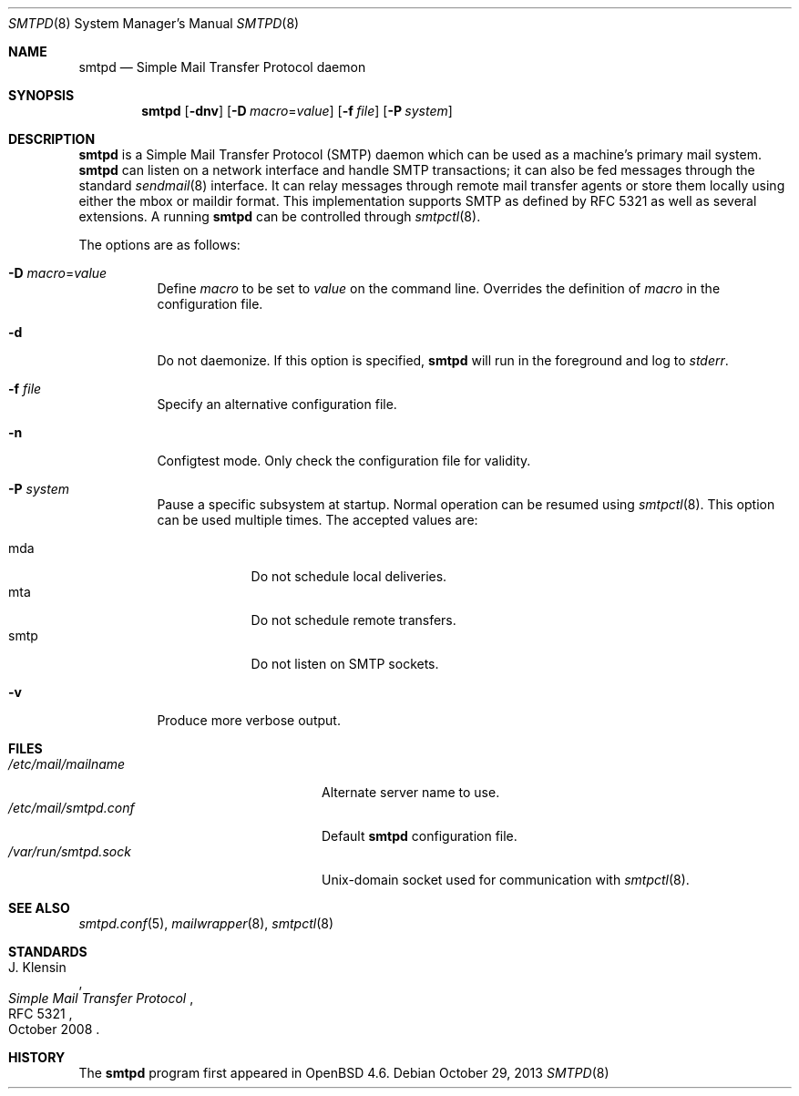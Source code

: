 .\"	$OpenBSD: src/usr.sbin/smtpd/smtpd.8,v 1.25 2014/03/13 14:47:44 tedu Exp $
.\"
.\" Copyright (c) 2012, Eric Faurot <eric@openbsd.org>
.\" Copyright (c) 2008, Gilles Chehade <gilles@poolp.org>
.\" Copyright (c) 2008, Pierre-Yves Ritschard <pyr@openbsd.org>
.\"
.\" Permission to use, copy, modify, and distribute this software for any
.\" purpose with or without fee is hereby granted, provided that the above
.\" copyright notice and this permission notice appear in all copies.
.\"
.\" THE SOFTWARE IS PROVIDED "AS IS" AND THE AUTHOR DISCLAIMS ALL WARRANTIES
.\" WITH REGARD TO THIS SOFTWARE INCLUDING ALL IMPLIED WARRANTIES OF
.\" MERCHANTABILITY AND FITNESS. IN NO EVENT SHALL THE AUTHOR BE LIABLE FOR
.\" ANY SPECIAL, DIRECT, INDIRECT, OR CONSEQUENTIAL DAMAGES OR ANY DAMAGES
.\" WHATSOEVER RESULTING FROM LOSS OF USE, DATA OR PROFITS, WHETHER IN AN
.\" ACTION OF CONTRACT, NEGLIGENCE OR OTHER TORTIOUS ACTION, ARISING OUT OF
.\" OR IN CONNECTION WITH THE USE OR PERFORMANCE OF THIS SOFTWARE.
.\"
.Dd $Mdocdate: October 29 2013 $
.Dt SMTPD 8
.Os
.Sh NAME
.Nm smtpd
.Nd Simple Mail Transfer Protocol daemon
.Sh SYNOPSIS
.Nm
.Op Fl dnv
.Op Fl D Ar macro Ns = Ns Ar value
.Op Fl f Ar file
.Op Fl P Ar system
.Sh DESCRIPTION
.Nm
is a Simple Mail Transfer Protocol
.Pq SMTP
daemon which can be used as a machine's primary mail system.
.Nm
can listen on a network interface and handle SMTP
transactions; it can also be fed messages through the standard
.Xr sendmail 8
interface.
It can relay messages through remote mail transfer agents or store them
locally using either the mbox or maildir format.
This implementation supports SMTP as defined by RFC 5321 as well as several
extensions.
A running
.Nm
can be controlled through
.Xr smtpctl 8 .
.Pp
The options are as follows:
.Bl -tag -width Ds
.It Fl D Ar macro Ns = Ns Ar value
Define
.Ar macro
to be set to
.Ar value
on the command line.
Overrides the definition of
.Ar macro
in the configuration file.
.It Fl d
Do not daemonize.
If this option is specified,
.Nm
will run in the foreground and log to
.Em stderr .
.It Fl f Ar file
Specify an alternative configuration file.
.It Fl n
Configtest mode.
Only check the configuration file for validity.
.It Fl P Ar system
Pause a specific subsystem at startup.
Normal operation can be resumed using
.Xr smtpctl 8 .
This option can be used multiple times.
The accepted values are:
.Pp
.Bl -tag -width "smtpXXX" -compact
.It mda
Do not schedule local deliveries.
.It mta
Do not schedule remote transfers.
.It smtp
Do not listen on SMTP sockets.
.El
.It Fl v
Produce more verbose output.
.El
.Sh FILES
.Bl -tag -width "/var/run/smtpd.sockXXX" -compact
.It Pa /etc/mail/mailname
Alternate server name to use.
.It Pa /etc/mail/smtpd.conf
Default
.Nm
configuration file.
.It Pa /var/run/smtpd.sock
.Ux Ns -domain
socket used for communication with
.Xr smtpctl 8 .
.El
.Sh SEE ALSO
.Xr smtpd.conf 5 ,
.Xr mailwrapper 8 ,
.Xr smtpctl 8
.Sh STANDARDS
.Rs
.%A J. Klensin
.%D October 2008
.%R RFC 5321
.%T Simple Mail Transfer Protocol
.Re
.Sh HISTORY
The
.Nm
program first appeared in
.Ox 4.6 .
